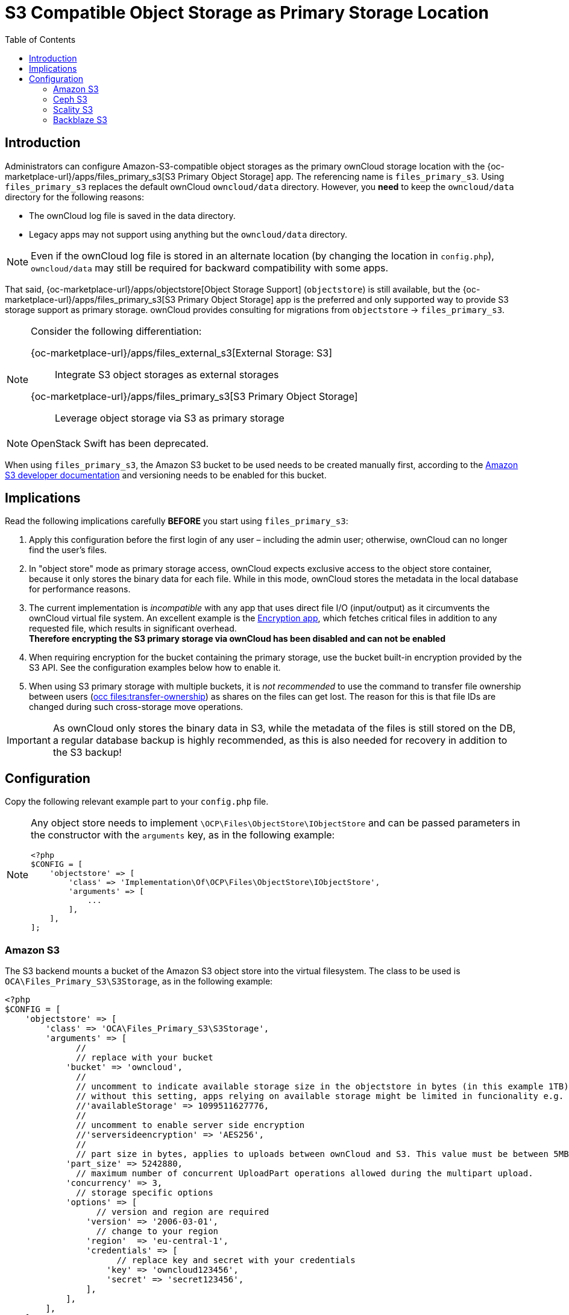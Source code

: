 = S3 Compatible Object Storage as Primary Storage Location
:toc: right
:description: Administrators can configure Amazon-S3-compatible object storages as the primary ownCloud storage location
:page-aliases: enterprise/external_storage/s3_swift_as_primary_object_store_configuration.adoc
:files_primary_s3-url: https://github.com/owncloud/files_primary_s3
:creating-a-bucket-url: https://docs.aws.amazon.com/AmazonS3/latest/gsg/CreatingABucket.html

== Introduction

{description} with the {oc-marketplace-url}/apps/files_primary_s3[S3 Primary Object Storage] app. The referencing name is `files_primary_s3`. Using `files_primary_s3` replaces the default ownCloud `owncloud/data` directory. However, you *need* to keep the `owncloud/data` directory for the following reasons:

* The ownCloud log file is saved in the data directory.
* Legacy apps may not support using anything but the `owncloud/data` directory.

NOTE: Even if the ownCloud log file is stored in an alternate location (by changing the location in `config.php`), `owncloud/data` may still be required for backward compatibility with some apps.

That said, {oc-marketplace-url}/apps/objectstore[Object Storage Support] (`objectstore`) is still available, but the {oc-marketplace-url}/apps/files_primary_s3[S3 Primary Object Storage] app is the preferred and only supported way to provide S3 storage support as primary storage. ownCloud provides consulting for migrations from `objectstore` -> `files_primary_s3`.

[NOTE]
====
Consider the following differentiation:

{oc-marketplace-url}/apps/files_external_s3[External Storage: S3]::
Integrate S3 object storages as external storages

{oc-marketplace-url}/apps/files_primary_s3[S3 Primary Object Storage]::
Leverage object storage via S3 as primary storage
====

NOTE: OpenStack Swift has been deprecated.

When using `files_primary_s3`, the Amazon S3 bucket to be used needs to be created manually first, according to the {creating-a-bucket-url}[Amazon S3 developer documentation] and versioning needs to be enabled for this bucket.

== Implications

Read the following implications carefully **BEFORE** you start using `files_primary_s3`:

. Apply this configuration before the first login of any user – including the admin user; otherwise, ownCloud can no longer find the user's files.

. In "object store" mode as primary storage access, ownCloud expects exclusive access to the object store container, because it only stores the binary data for each file. While in this mode, ownCloud stores the metadata in the local database for performance reasons.

. The current implementation is _incompatible_ with any app that uses direct file I/O (input/output) as it circumvents the ownCloud virtual file system. An excellent example is the xref:configuration/files/encryption/encryption_configuration.adoc[Encryption app], which fetches critical files in addition to any requested file, which results in significant overhead. +
**Therefore encrypting the S3 primary storage via ownCloud has been disabled and can not be enabled**

. When requiring encryption for the bucket containing the primary storage, use the bucket built-in encryption provided by the S3 API. See the configuration examples below how to enable it.

. When using S3 primary storage with multiple buckets, it is _not recommended_ to use the command to transfer file ownership between users
(xref:configuration/server/occ_command.adoc#the-filestransfer-ownership-command[occ files:transfer-ownership])
as shares on the files can get lost. The reason for this is that file IDs are changed during such cross-storage move operations.

[IMPORTANT]
====
As ownCloud only stores the binary data in S3, while the metadata of the files is still stored on the DB, a regular database backup is highly recommended, as this is also needed for recovery in addition to the S3 backup!
====

== Configuration

Copy the following relevant example part to your `config.php` file.

[NOTE]
====
Any object store needs to implement `\OCP\Files\ObjectStore\IObjectStore` and can be passed parameters in the constructor with the `arguments` key, as in the following example:

[source,php]
----
<?php
$CONFIG = [
    'objectstore' => [
        'class' => 'Implementation\Of\OCP\Files\ObjectStore\IObjectStore',
        'arguments' => [
            ...
        ],
    ],
];
----
====

=== Amazon S3

The S3 backend mounts a bucket of the Amazon S3 object store into the virtual filesystem. The class to be used is `OCA\Files_Primary_S3\S3Storage`, as in the following example:

[source,php]
----
<?php
$CONFIG = [
    'objectstore' => [
        'class' => 'OCA\Files_Primary_S3\S3Storage',
        'arguments' => [
              //
              // replace with your bucket
            'bucket' => 'owncloud',
              //
              // uncomment to indicate available storage size in the objectstore in bytes (in this example 1TB),
              // without this setting, apps relying on available storage might be limited in funcionality e.g. metrics app
              //'availableStorage' => 1099511627776,
              //
              // uncomment to enable server side encryption
              //'serversideencryption' => 'AES256',
              //
              // part size in bytes, applies to uploads between ownCloud and S3. This value must be between 5MB and 5GB, inclusive.
            'part_size' => 5242880,
              // maximum number of concurrent UploadPart operations allowed during the multipart upload.
            'concurrency' => 3,
              // storage specific options
            'options' => [
                  // version and region are required
                'version' => '2006-03-01',
                  // change to your region
                'region'  => 'eu-central-1',
                'credentials' => [
                      // replace key and secret with your credentials
                    'key' => 'owncloud123456',
                    'secret' => 'secret123456',
                ],
            ],
        ],
    ],
];
----

=== Ceph S3

The S3 backend can also be used to mount the bucket of a Ceph S3 object store via the Amazon S3 API into the virtual filesystem. The class to be used is `OCA\Files_Primary_S3\S3Storage`:

[source,php]
----
<?php
$CONFIG = [
    'objectstore' => [
        'class' => 'OCA\Files_Primary_S3\S3Storage',
        'arguments' => [
              //
              // replace with your bucket
            'bucket' => 'owncloud',
              //
              // uncomment to indicate available storage size in the objectstore, in bytes (in this example 1TB),
              // without this setting, apps relying on available storage might be limited in funcionality e.g. metrics app
              //'availableStorage' => 1099511627776,
              //
              // uncomment to enable server side encryption
              //'serversideencryption' => 'AES256',
              //
              // part size, in bytes, to use when doing a multipart upload. this must between 5 MB and 5 GB, inclusive.
            'part_size' => 5242880,
              // maximum number of concurrent UploadPart operations allowed during the multipart upload.
            'concurrency' => 5,
              // storage specific options
            'options' => [
                  // version and region are required
                'version' => '2006-03-01',
                'region'  => '',
                  // replace key, secret and bucket with your credentials
                'credentials' => [
                      // replace key and secret with your credentials
                    'key'    => 'owncloud123456',
                    'secret' => 'secret123456',
                ],
                  // replace the ceph endpoint with your rgw url
                'endpoint' => 'http://ceph:80/',
                  // Use path style when talking to ceph
                'use_path_style_endpoint' => true,
            ],
        ],
    ],
];
----

=== Scality S3

The S3 backend can also be used to mount the bucket of a Scality S3 object store via the Amazon S3 API into the virtual filesystem. The class to be used is `OCA\Files_Primary_S3\S3Storage`:

[source,php]
----
<?php
$CONFIG = [
    'objectstore' => [
        'class' => 'OCA\Files_Primary_S3\S3Storage',
        'arguments' => [
              //
              // replace with your bucket
            'bucket' => 'owncloud',
              //
              // uncomment to indicate available storage size in the objectstore, in bytes (in this example 1TB),
              // without this setting, apps relying on available storage might be limited in funcionality e.g. metrics app
              //'availableStorage' => 1099511627776,
              //
              // uncomment to enable server side encryption
              //'serversideencryption' => 'AES256',
              //
              // part size, in bytes, to use when doing a multipart upload. this must between 5 MB and 5 GB, inclusive.
            'part_size' => 5242880,
              // maximum number of concurrent UploadPart operations allowed during the multipart upload.
            'concurrency' => 5,
              // storage specific options
            'options' => [
                  // version and region are required
                'version' => '2006-03-01',
                'region'  => 'us-east-1',
                'credentials' => [
                      // replace key and secret with your credentials
                    'key' => 'owncloud123456',
                    'secret' => 'secret123456',
                ],
                'use_path_style_endpoint' => true,
                'endpoint' => 'http://scality:8000/',
            ],
        ],
    ],
];
----

=== Backblaze S3

The S3 backend can also be used to mount the bucket of a Backblaze S3 object store via the Amazon S3 API into the virtual filesystem. The class to be used is `OCA\Files_Primary_S3\S3Storage`:

[source,php]
----
<?php
$CONFIG = [
    'objectstore' => [
        'class' => 'OCA\Files_Primary_S3\S3Storage',
        'arguments' => [
              // replace with your bucket
            'bucket' => 'owncloud',
              // uncomment to enable server side encryption
              //'serversideencryption' => 'AES256',
              //
              // part size, in bytes, to use when doing a multipart upload. this must between 5 MB and 5 GB, inclusive.
            'part_size' => 5242880,
              // maximum number of concurrent UploadPart operations allowed during the multipart upload.
            'concurrency' => 5,
              //
            'options' => [
                  // version and region are required
                'version' => 'latest',
                  // replace with your region
                'region'  => 'us-west-004',
                'credentials' => [
                      // replace key and secret with your credentials
                    'key' => 'owncloud123456',
                    'secret' => 'secret123456',
                ],
                'use_path_style_endpoint' => true,
                  // replace with your endpoint
                'endpoint' => 'https://s3.us-west-004.backblazeb2.com',
            ],
        ],
    ],
];
----
